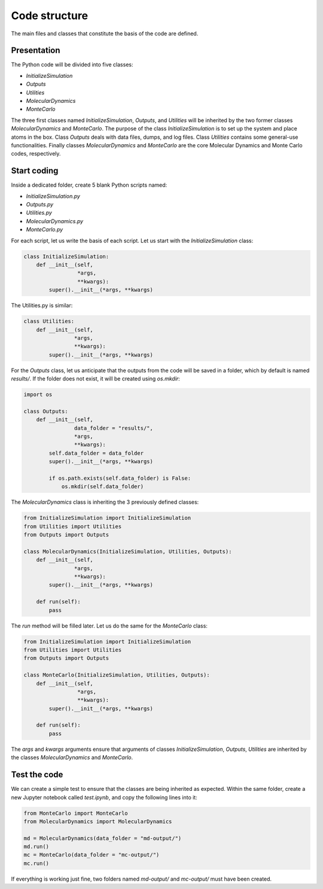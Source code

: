 Code structure
==============

.. container:: justify

    The main files and classes that constitute the basis of the code
    are defined.

Presentation
------------

.. container:: justify

    The Python code will be divided into five classes:

    - *InitializeSimulation*
    - *Outputs*
    - *Utilities*
    - *MolecularDynamics*
    - *MonteCarlo*

    The three first classes named *InitializeSimulation*, *Outputs*, and *Utilities*
    will be inherited by the two former classes *MolecularDynamics* and *MonteCarlo*. 
    The purpose of the class *InitializeSimulation* is to set up the
    system and place atoms in the box. Class *Outputs* deals with
    data files, dumps, and log files. Class *Utilities* contains
    some general-use functionalities. Finally classes *MolecularDynamics*
    and *MonteCarlo* are the core Molecular Dynamics and Monte Carlo
    codes, respectively.

Start coding
-------------

.. container:: justify

    Inside a dedicated folder, create 5 blank Python scripts named:

    - *InitializeSimulation.py*
    - *Outputs.py*
    - *Utilities.py*
    - *MolecularDynamics.py*
    - *MonteCarlo.py*

.. container:: justify

    For each script, let us write the basis of each script.
    Let us start with the *InitializeSimulation* class: 

.. code-block:: python

    class InitializeSimulation:
        def __init__(self,
                     *args,
                     **kwargs):
            super().__init__(*args, **kwargs) 

.. container:: justify

    The Utilities.py is similar:

.. code-block:: python

    class Utilities:
        def __init__(self,
                    *args,
                    **kwargs):
            super().__init__(*args, **kwargs)

.. container:: justify

    For the *Outputs* class, let us anticipate that the outputs
    from the code will be saved in a folder, which by default
    is named *results/*. If the folder does not exist, it will be
    created using *os.mkdir*:

.. code-block:: python

    import os

    class Outputs:
        def __init__(self,
                    data_folder = "results/",
                    *args,
                    **kwargs):
            self.data_folder = data_folder
            super().__init__(*args, **kwargs)

            if os.path.exists(self.data_folder) is False:
                os.mkdir(self.data_folder)

.. container:: justify

    The *MolecularDynamics* class is inheriting
    the 3 previously defined classes:

.. code-block:: python

    from InitializeSimulation import InitializeSimulation
    from Utilities import Utilities
    from Outputs import Outputs

    class MolecularDynamics(InitializeSimulation, Utilities, Outputs):
        def __init__(self,
                    *args,
                    **kwargs):
            super().__init__(*args, **kwargs)

        def run(self):
            pass

.. container:: justify

    The *run* method will be filled later. Let us do the same for the
    *MonteCarlo* class:

.. code-block:: python

    from InitializeSimulation import InitializeSimulation
    from Utilities import Utilities
    from Outputs import Outputs

    class MonteCarlo(InitializeSimulation, Utilities, Outputs):
        def __init__(self,
                     *args,
                     **kwargs):
            super().__init__(*args, **kwargs)

        def run(self):
            pass

.. container:: justify

    The *args* and *kwargs* arguments ensure that arguments of classes
    *InitializeSimulation*, *Outputs*, *Utilities* are inherited by
    the classes *MolecularDynamics* and *MonteCarlo*.

Test the code
-------------

.. container:: justify

    We can create a simple test to ensure that the classes
    are being inherited as expected. Within the same folder,
    create a new Jupyter notebook called *test.ipynb*, and copy
    the following lines into it:

.. code-block:: python

    from MonteCarlo import MonteCarlo
    from MolecularDynamics import MolecularDynamics

    md = MolecularDynamics(data_folder = "md-output/")
    md.run()
    mc = MonteCarlo(data_folder = "mc-output/")
    mc.run()

.. container:: justify

    If everything is working just fine, two folders named *md-output/*
    and *mc-output/* must have been created.